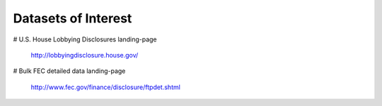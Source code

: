 ********************
Datasets of Interest
********************






# U.S. House Lobbying Disclosures
landing-page
    http://lobbyingdisclosure.house.gov/


# Bulk FEC detailed data
landing-page
    http://www.fec.gov/finance/disclosure/ftpdet.shtml

